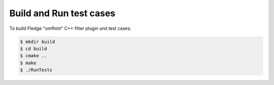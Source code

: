 =====================================================
Build and Run test cases
=====================================================

To build Fledge "omfhint" C++ filter plugin unit test cases:

.. code-block:: console

  $ mkdir build
  $ cd build
  $ cmake ..
  $ make
  $ ./RunTests